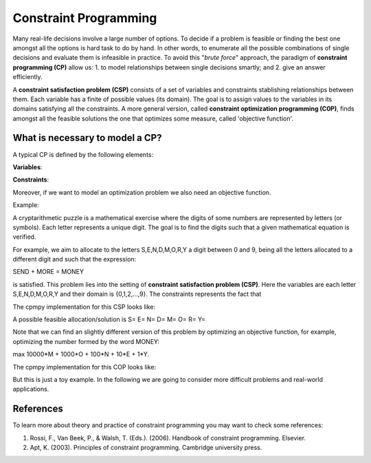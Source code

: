 Constraint Programming
----------------------

.. Basic concepts on Constraint programming
Many real-life decisions involve a large number of options. To decide if a problem is feasible or finding the best one amongst all the options is hard task to do by hand. In other words, to enumerate all the possible combinations of single decisions and evaluate them is infeasible in practice. To avoid this "*brute force*" approach, the paradigm of **constraint programming (CP)** allow us: 1. to model relationships between single decisions smartly; and 2. give an answer efficiently.

A **constraint satisfaction problem (CSP)** consists of a set of variables and constraints stablishing relationships between them. Each variable has a finite of possible values (its domain). The goal is to assign values to the variables in its domains satisfying all the constraints. A more general version, called **constraint optimization programming (C0P)**, finds amongst all the feasible solutions the one that optimizes some measure, called 'objective function'. 

What is necessary to model a CP?
======================

A typical CP is defined by the following elements:

**Variables**: 

**Constraints**:

Moreover, if we want to model an optimization problem we also need an objective function.

Example:

A cryptarithmetic puzzle is a mathematical exercise where the digits of some numbers are represented by letters (or symbols). Each letter represents a unique digit. The goal is to find the digits such that a given mathematical equation is verified. 

For example, we aim to allocate to the letters S,E,N,D,M,O,R,Y a digit between 0 and 9, being all the letters allocated to a different digit and such that the expression: 

SEND + MORE = MONEY

is satisfied. This problem lies into the setting of **constraint satisfaction problem (CSP)**. Here the variables are each letter S,E,N,D,M,O,R,Y and their domain is {0,1,2,...,9}. The constraints represents the fact that




The cpmpy implementation for this CSP looks like:




A possible feasible allocation/solution is 
S= 
E=
N=
D=
M=
O=
R=
Y= 


Note that we can find an slightly different version of this problem by optimizing an objective function, for example, optimizing the number formed by the word MONEY:

max 10000*M + 1000*O + 100*N + 10*E + 1*Y.

The cpmpy implementation for this COP looks like:

But this is just a toy example. In the following we are going to consider more difficult problems and real-world applications.


References
=====

.. Add some references

To learn more about theory and practice of constraint programming you may want to check some references:

1. Rossi, F., Van Beek, P., & Walsh, T. (Eds.). (2006). Handbook of constraint programming. Elsevier.
2. Apt, K. (2003). Principles of constraint programming. Cambridge university press.
